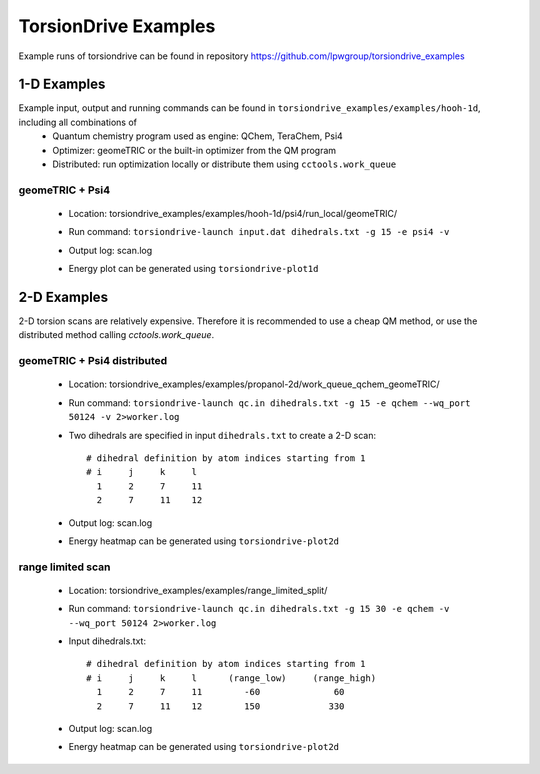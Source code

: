 TorsionDrive Examples
=====================

Example runs of torsiondrive can be found in repository https://github.com/lpwgroup/torsiondrive_examples

1-D Examples
------------
Example input, output and running commands can be found in ``torsiondrive_examples/examples/hooh-1d``, including all combinations of
 - Quantum chemistry program used as engine: QChem, TeraChem, Psi4
 - Optimizer: geomeTRIC or the built-in optimizer from the QM program
 - Distributed: run optimization locally or distribute them using ``cctools.work_queue``

geomeTRIC + Psi4
+++++++++++++++++++++++++++++++++++++++
 - Location: torsiondrive_examples/examples/hooh-1d/psi4/run_local/geomeTRIC/
 - Run command: ``torsiondrive-launch input.dat dihedrals.txt -g 15 -e psi4 -v``
 - Output log: scan.log
 - Energy plot can be generated using ``torsiondrive-plot1d``
    .. image:: media/1d_plot.jpeg
        :width: 500px
        :align: center


2-D Examples
------------
2-D torsion scans are relatively expensive. Therefore it is recommended to use a cheap QM method, or use
the distributed method calling `cctools.work_queue`.

geomeTRIC + Psi4 distributed
+++++++++++++++++++++++++++++++++++++++
 - Location: torsiondrive_examples/examples/propanol-2d/work_queue_qchem_geomeTRIC/
 - Run command: ``torsiondrive-launch qc.in dihedrals.txt -g 15 -e qchem --wq_port 50124 -v 2>worker.log``
 - Two dihedrals are specified in input ``dihedrals.txt`` to create a 2-D scan::

    # dihedral definition by atom indices starting from 1
    # i     j     k     l
      1     2     7     11
      2     7     11    12

 - Output log: scan.log
 - Energy heatmap can be generated using ``torsiondrive-plot2d``
    .. image:: media/2d_heatmap.jpeg
        :width: 800px
        :align: center


range limited scan
+++++++++++++++++++++++++++++++++++++++
 - Location: torsiondrive_examples/examples/range_limited_split/
 - Run command: ``torsiondrive-launch qc.in dihedrals.txt -g 15 30 -e qchem -v --wq_port 50124 2>worker.log``
 - Input dihedrals.txt::

    # dihedral definition by atom indices starting from 1
    # i     j     k     l      (range_low)     (range_high)
      1     2     7     11        -60              60
      2     7     11    12        150             330

 - Output log: scan.log
 - Energy heatmap can be generated using ``torsiondrive-plot2d``
    .. image:: media/2d_heatmap_limited.jpeg
        :width: 800px
        :align: center